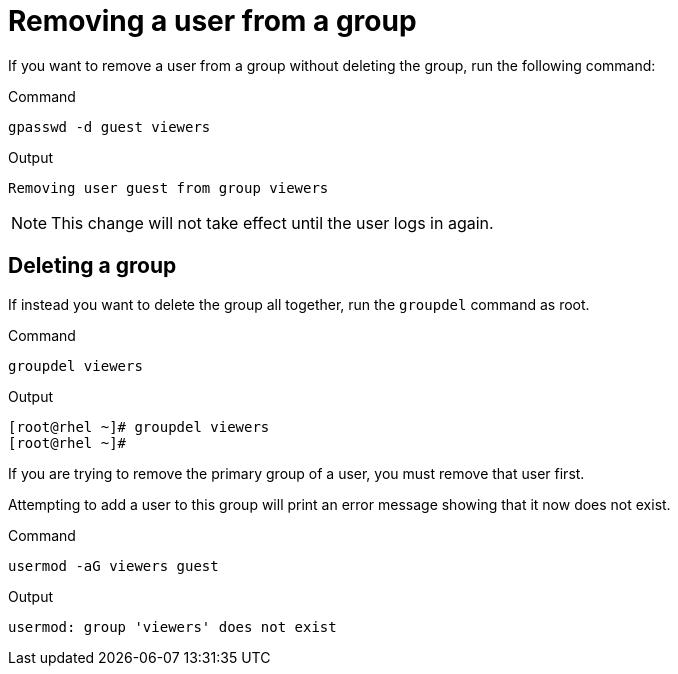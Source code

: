 = Removing a user from a group

If you want to remove a user from a group without deleting the group,
run the following command:

.Command
[source,bash,subs="+macros,+attributes",role=execute]
----
gpasswd -d guest viewers
----

.Output
[source,bash]
----
Removing user guest from group viewers
----

NOTE: This change will not take effect until the user logs in again.

== Deleting a group

If instead you want to delete the group all together, run the
`+groupdel+` command as root.

.Command
[source,bash,subs="+macros,+attributes",role=execute]
----
groupdel viewers
----

.Output
[source,bash]
----
[root@rhel ~]# groupdel viewers
[root@rhel ~]#
----

If you are trying to remove the primary group of a user, you must remove
that user first.

Attempting to add a user to this group will print an error message
showing that it now does not exist.

.Command
[source,bash,subs="+macros,+attributes",role=execute]
----
usermod -aG viewers guest
----

.Output
[source,bash]
----
usermod: group 'viewers' does not exist
----
